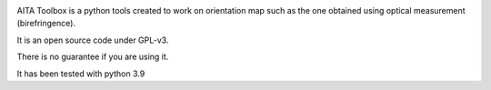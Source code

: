 .. image:: https://mybinder.org/badge_logo.svg
    :target: https://mybinder.org/v2/gh/ThomasChauve/aita/HEAD

AITA Toolbox is a python tools created to work on orientation map such as the one obtained using optical measurement (birefringence). 

It is an open source code under GPL-v3.

There is no guarantee if you are using it. 

It has been tested with python 3.9

